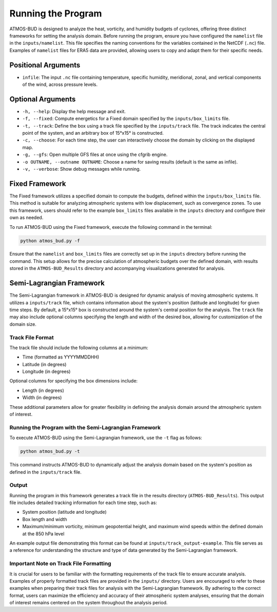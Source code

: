 Running the Program
===================

ATMOS-BUD is designed to analyze the heat, vorticity, and humidity budgets of cyclones, offering three distinct frameworks for setting the analysis domain. Before running the program, ensure you have configured the ``namelist`` file in the ``inputs/namelist``. This file specifies the naming conventions for the variables contained in the NetCDF (``.nc``) file. Examples of ``namelist`` files for ERA5 data are provided, allowing users to copy and adapt them for their specific needs.

Positional Arguments
---------------------

- ``infile``: The input ``.nc`` file containing temperature, specific humidity, meridional, zonal, and vertical components of the wind, across pressure levels.

Optional Arguments
------------------

- ``-h, --help``: Display the help message and exit.
- ``-f, --fixed``: Compute energetics for a Fixed domain specified by the ``inputs/box_limits`` file.
- ``-t, --track``: Define the box using a track file specified by the ``inputs/track`` file. The track indicates the central point of the system, and an arbitrary box of 15°x15° is constructed.
- ``-c, --choose``: For each time step, the user can interactively choose the domain by clicking on the displayed map.
- ``-g, --gfs``: Open multiple GFS files at once using the cfgrib engine.
- ``-o OUTNAME, --outname OUTNAME``: Choose a name for saving results (default is the same as infile).
- ``-v, --verbose``: Show debug messages while running.

Fixed Framework
---------------

The Fixed framework utilizes a specified domain to compute the budgets, defined within the ``inputs/box_limits`` file. This method is suitable for analyzing atmospheric systems with low displacement, such as convergence zones. To use this framework, users should refer to the example ``box_limits`` files available in the ``inputs`` directory and configure their own as needed.

To run ATMOS-BUD using the Fixed framework, execute the following command in the terminal:

.. code-block:: bash

    python atmos_bud.py -f

Ensure that the ``namelist`` and ``box_limits`` files are correctly set up in the ``inputs`` directory before running the command. This setup allows for the precise calculation of atmospheric budgets over the defined domain, with results stored in the ``ATMOS-BUD_Results`` directory and accompanying visualizations generated for analysis.

Semi-Lagrangian Framework
-------------------------

The Semi-Lagrangian framework in ATMOS-BUD is designed for dynamic analysis of moving atmospheric systems. It utilizes a ``inputs/track`` file, which contains information about the system's position (latitude and longitude) for given time steps. By default, a 15°x15° box is constructed around the system's central position for the analysis. The ``track`` file may also include optional columns specifying the length and width of the desired box, allowing for customization of the domain size.

Track File Format
~~~~~~~~~~~~~~~~~

The track file should include the following columns at a minimum:

- Time (formatted as YYYYMMDDHH)
- Latitude (in degrees)
- Longitude (in degrees)

Optional columns for specifying the box dimensions include:

- Length (in degrees)
- Width (in degrees)

These additional parameters allow for greater flexibility in defining the analysis domain around the atmospheric system of interest.

Running the Program with the Semi-Lagrangian Framework
~~~~~~~~~~~~~~~~~~~~~~~~~~~~~~~~~~~~~~~~~~~~~~~~~~~~~~

To execute ATMOS-BUD using the Semi-Lagrangian framework, use the ``-t`` flag as follows:

.. code-block:: bash

    python atmos_bud.py -t

This command instructs ATMOS-BUD to dynamically adjust the analysis domain based on the system's position as defined in the ``inputs/track`` file.

Output
~~~~~~

Running the program in this framework generates a track file in the results directory (``ATMOS-BUD_Results``). This output file includes detailed tracking information for each time step, such as:

- System position (latitude and longitude)
- Box length and width
- Maximum/minimum vorticity, minimum geopotential height, and maximum wind speeds within the defined domain at the 850 hPa level

An example output file demonstrating this format can be found at ``inputs/track_output-example``. This file serves as a reference for understanding the structure and type of data generated by the Semi-Lagrangian framework.

Important Note on Track File Formatting
~~~~~~~~~~~~~~~~~~~~~~~~~~~~~~~~~~~~~~~

It is crucial for users to be familiar with the formatting requirements of the track file to ensure accurate analysis. Examples of properly formatted track files are provided in the ``inputs/`` directory. Users are encouraged to refer to these examples when preparing their track files for analysis with the Semi-Lagrangian framework. By adhering to the correct format, users can maximize the efficiency and accuracy of their atmospheric system analyses, ensuring that the domain of interest remains centered on the system throughout the analysis period.
